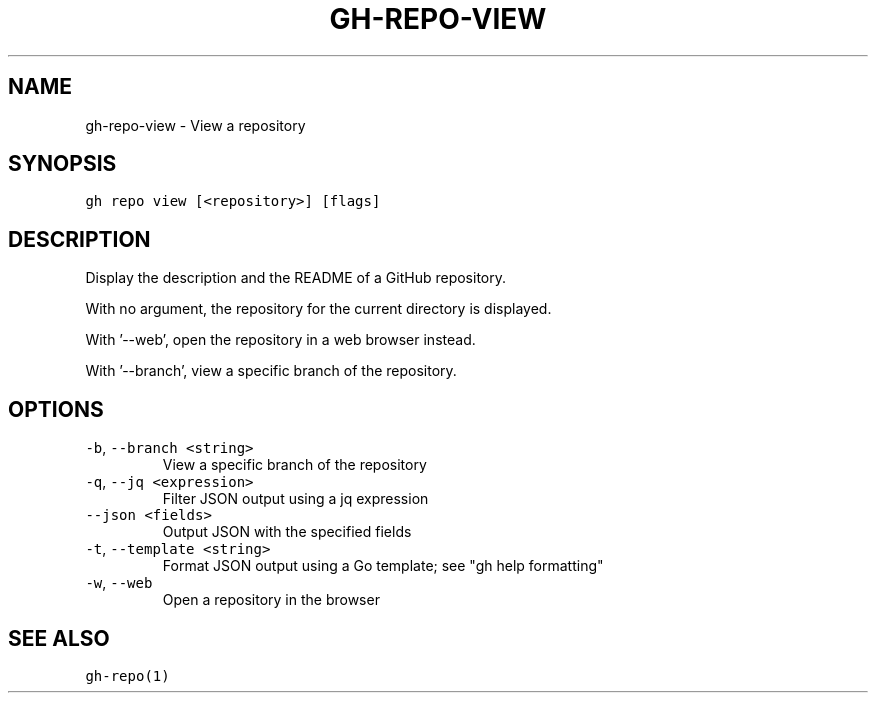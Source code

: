 .nh
.TH "GH-REPO-VIEW" "1" "Oct 2022" "GitHub CLI 2.18.1" "GitHub CLI manual"

.SH NAME
.PP
gh-repo-view - View a repository


.SH SYNOPSIS
.PP
\fB\fCgh repo view [<repository>] [flags]\fR


.SH DESCRIPTION
.PP
Display the description and the README of a GitHub repository.

.PP
With no argument, the repository for the current directory is displayed.

.PP
With '--web', open the repository in a web browser instead.

.PP
With '--branch', view a specific branch of the repository.


.SH OPTIONS
.TP
\fB\fC-b\fR, \fB\fC--branch\fR \fB\fC<string>\fR
View a specific branch of the repository

.TP
\fB\fC-q\fR, \fB\fC--jq\fR \fB\fC<expression>\fR
Filter JSON output using a jq expression

.TP
\fB\fC--json\fR \fB\fC<fields>\fR
Output JSON with the specified fields

.TP
\fB\fC-t\fR, \fB\fC--template\fR \fB\fC<string>\fR
Format JSON output using a Go template; see "gh help formatting"

.TP
\fB\fC-w\fR, \fB\fC--web\fR
Open a repository in the browser


.SH SEE ALSO
.PP
\fB\fCgh-repo(1)\fR
